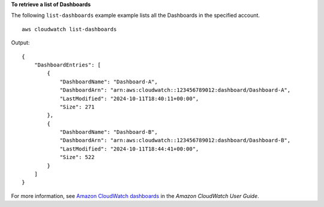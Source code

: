 **To retrieve a list of Dashboards**

The following ``list-dashboards`` example example lists all the Dashboards in the specified account. ::

    aws cloudwatch list-dashboards 

Output::

    {
        "DashboardEntries": [
            {
                "DashboardName": "Dashboard-A",
                "DashboardArn": "arn:aws:cloudwatch::123456789012:dashboard/Dashboard-A",
                "LastModified": "2024-10-11T18:40:11+00:00",
                "Size": 271
            },
            {
                "DashboardName": "Dashboard-B",
                "DashboardArn": "arn:aws:cloudwatch::123456789012:dashboard/Dashboard-B",
                "LastModified": "2024-10-11T18:44:41+00:00",
                "Size": 522
            }
        ]
    }
    
For more information, see `Amazon CloudWatch dashboards <https://docs.aws.amazon.com/AmazonCloudWatch/latest/monitoring/CloudWatch_Dashboards.html>`__ in the *Amazon CloudWatch User Guide*.